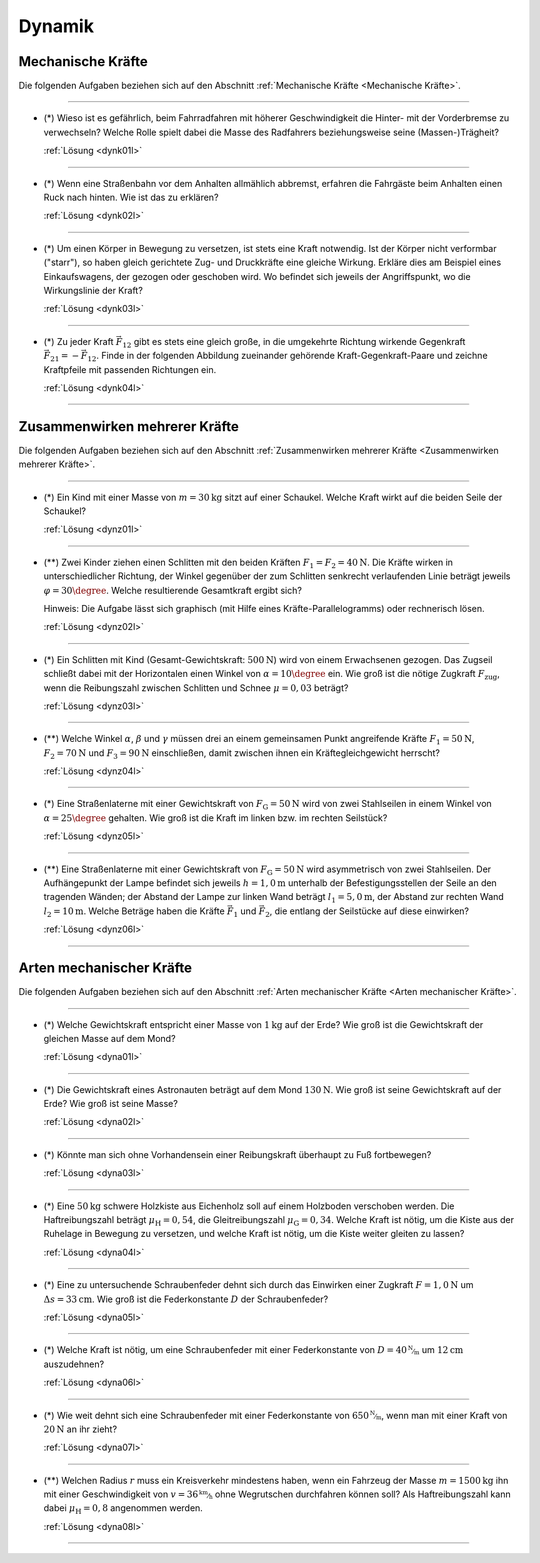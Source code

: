 .. _Aufgaben Dynamik:

Dynamik
=======

.. _Aufgaben Mechanische Kräfte:

Mechanische Kräfte
------------------

Die folgenden Aufgaben beziehen sich auf den Abschnitt :ref:`Mechanische Kräfte
<Mechanische Kräfte>`.

----

.. _dynk01:

* (\*) Wieso ist es gefährlich, beim Fahrradfahren mit höherer Geschwindigkeit
  die Hinter- mit der Vorderbremse zu verwechseln? Welche Rolle spielt dabei die
  Masse des Radfahrers beziehungsweise seine (Massen-)Trägheit?

  :ref:`Lösung <dynk01l>`

----

.. _dynk02:

* (\*) Wenn eine Straßenbahn vor dem Anhalten allmählich abbremst, erfahren die
  Fahrgäste beim Anhalten einen Ruck nach hinten. Wie ist das zu erklären?

  :ref:`Lösung <dynk02l>`

----

.. _dynk03:

* (\*) Um einen Körper in Bewegung zu versetzen, ist stets eine Kraft notwendig.
  Ist der Körper nicht verformbar ("starr"), so haben gleich gerichtete Zug- und
  Druckkräfte eine gleiche Wirkung. Erkläre dies am Beispiel eines
  Einkaufswagens, der gezogen oder geschoben wird. Wo befindet sich jeweils der
  Angriffspunkt, wo die Wirkungslinie der Kraft?

  :ref:`Lösung <dynk03l>`

----

.. _dynk04:

* (\*) Zu jeder Kraft :math:`\vec{F}_{12}` gibt es stets eine gleich
  große, in die umgekehrte Richtung wirkende Gegenkraft :math:`\vec{F}_{21} = -
  \vec{F}_{12}`. Finde in der folgenden Abbildung zueinander gehörende
  Kraft-Gegenkraft-Paare und zeichne Kraftpfeile mit passenden Richtungen ein.

  .. image:: ../../pics/mechanik/dynamik/kraft-und-gegenkraft-beispiele-1.png
      :align: center
      :width: 70%

  .. only:: html

      .. centered:: :download:`SVG: Kraft und Gegenkraft 1
                      <../../pics/mechanik/dynamik/kraft-und-gegenkraft-beispiele-1.svg>`

  :ref:`Lösung <dynk04l>`

----


.. _Aufgaben Zusammenwirken mehrerer Kräfte:

Zusammenwirken mehrerer Kräfte
------------------------------

Die folgenden Aufgaben beziehen sich auf den Abschnitt :ref:`Zusammenwirken
mehrerer Kräfte <Zusammenwirken mehrerer Kräfte>`.

----

.. _dynz01:

* (\*) Ein Kind mit einer Masse von :math:`m = \unit[30]{kg}` sitzt auf einer
  Schaukel. Welche Kraft wirkt auf die beiden Seile der Schaukel?

  :ref:`Lösung <dynz01l>`

----

.. _dynz02:

* (\**) Zwei Kinder ziehen einen Schlitten mit den beiden Kräften :math:`F_1 =
  F_2 = \unit[40]{N}`. Die Kräfte wirken in unterschiedlicher Richtung, der
  Winkel gegenüber der zum Schlitten senkrecht verlaufenden Linie beträgt
  jeweils :math:`\varphi = 30\degree`. Welche resultierende Gesamtkraft ergibt
  sich?

  .. image:: ../../pics/mechanik/dynamik/kraftaddition-kinder-schlitten.png
      :align: center
      :width: 60%

  .. only:: html

       .. centered:: :download:`SVG: Kraftaddition Schlitten
                      <../../pics/mechanik/dynamik/kraftaddition-kinder-schlitten.svg>`

  Hinweis: Die Aufgabe lässt sich graphisch (mit Hilfe eines
  Kräfte-Parallelogramms) oder rechnerisch lösen.

  :ref:`Lösung <dynz02l>`

----

.. _dynz03:

* (\*) Ein Schlitten mit Kind (Gesamt-Gewichtskraft: :math:`\unit[500]{N}`) wird
  von einem Erwachsenen gezogen. Das Zugseil schließt dabei mit der Horizontalen
  einen Winkel von :math:`\alpha = 10\degree` ein. Wie groß ist die nötige
  Zugkraft :math:`F_{\mathrm{zug}}`, wenn die Reibungszahl zwischen Schlitten
  und Schnee :math:`\mu = 0,03` beträgt?

  .. image:: ../../pics/mechanik/dynamik/kraftzerlegung-schlitten-aufgabe.png
      :align: center
      :width: 60%

  .. only:: html

       .. centered:: :download:`SVG: Kraftzerlegung am Beispiel eines Schlittens
                      <../../pics/mechanik/dynamik/kraftzerlegung-schlitten-aufgabe.svg>`

  :ref:`Lösung <dynz03l>`

----

.. _dynz04:

* (\**) Welche Winkel :math:`\alpha`, :math:`\beta` und :math:`\gamma` müssen
  drei an einem gemeinsamen Punkt angreifende Kräfte :math:`F_1 = \unit[50]{N}`,
  :math:`F_2 = \unit[70]{N}` und :math:`F_3 = \unit[90]{N}` einschließen, damit
  zwischen ihnen ein Kräftegleichgewicht herrscht?

  :ref:`Lösung <dynz04l>`

----

..  .. _Zusammenwirken-mehrerer-Kräfte-03:

.. TODO
.. * Zwei Kräfte :math:`F_1 = \unit[105]{N}` und :math:`F_2 = \unit[80]{N}`
..   greifen, wie in der folgenden Abbildung dargestellt, an einem gemeinsamen
..   Punkt an; der Winkel zwischen den beiden Kräften beträgt dabei :math:`\gamma
..   ^{*}Õ[MaÕ[MaÕ[MaÏ[MaÏ = 145 \degree`.

.. Wie groß muss die Kraft :math:`F_3` sein, wenn der Winkel zwischen
.. :math:`F_1` und :math:`F_3` gleich :math:`110 \degree` ist?

..  ----

.. _dynz05:

* (\*) Eine Straßenlaterne mit einer Gewichtskraft von :math:`F_{\mathrm{G}} =
  \unit[50]{N}` wird von zwei Stahlseilen in einem Winkel von :math:`\alpha = 25
  \degree` gehalten. Wie groß ist die Kraft im linken bzw. im rechten Seilstück?

  .. image:: ../../pics/mechanik/dynamik/kraftzerlegung-strassenlampe-aufgabe.png
      :align: center
      :width: 60%

  .. only:: html

       .. centered:: :download:`SVG: Kraftzerlegung am Beispiel einer Straßenlaterne
                      <../../pics/mechanik/dynamik/kraftzerlegung-strassenlampe-aufgabe.svg>`

  :ref:`Lösung <dynz05l>`

----

.. _dynz06:

* (\**) Eine Straßenlaterne mit einer Gewichtskraft von :math:`F_{\mathrm{G}} =
  \unit[50]{N}` wird asymmetrisch von zwei Stahlseilen. Der Aufhängepunkt der
  Lampe befindet sich jeweils :math:`h=\unit[1,0]{m}` unterhalb der
  Befestigungsstellen der Seile an den tragenden Wänden; der Abstand der Lampe
  zur linken Wand beträgt :math:`l_1 = \unit[5,0]{m}`, der Abstand zur rechten
  Wand :math:`l_2 = \unit[10]{m}`. Welche Beträge haben die Kräfte
  :math:`\vec{F}_1` und :math:`\vec{F}_2`, die entlang der Seilstücke auf diese
  einwirken?

  .. image:: ../../pics/mechanik/dynamik/kraftzerlegung-strassenlampe-asymmetrisch-aufgabe.png
      :align: center
      :width: 60%

  .. only:: html

       .. centered:: :download:`SVG: Asymmetrische Kraftzerlegung am Beispiel einer Straßenlaterne
                      <../../pics/mechanik/dynamik/kraftzerlegung-strassenlampe-asymmetrisch-aufgabe.svg>`


  :ref:`Lösung <dynz06l>`

----


.. _Aufgaben Arten mechanischer Kräfte:

Arten mechanischer Kräfte
-------------------------

Die folgenden Aufgaben beziehen sich auf den Abschnitt :ref:`Arten mechanischer
Kräfte <Arten mechanischer Kräfte>`.

----

.. _dyna01:

* (\*) Welche Gewichtskraft entspricht einer Masse von :math:`\unit[1]{kg}` auf
  der Erde? Wie groß ist die Gewichtskraft der gleichen Masse auf dem Mond?

  :ref:`Lösung <dyna01l>`

----

.. _dyna02:

* (\*) Die Gewichtskraft eines Astronauten beträgt auf dem Mond
  :math:`\unit[130]{N}`. Wie groß ist seine Gewichtskraft auf der Erde? Wie groß
  ist seine Masse?

  :ref:`Lösung <dyna02l>`

----

.. _dyna03:

* (\*) Könnte man sich ohne Vorhandensein einer Reibungskraft überhaupt zu Fuß
  fortbewegen?

  :ref:`Lösung <dyna03l>`

----

.. _dyna04:

* (\*) Eine :math:`\unit[50]{kg}` schwere Holzkiste aus Eichenholz soll auf
  einem Holzboden verschoben werden. Die Haftreibungszahl beträgt
  :math:`\mu_{\mathrm{H}} = 0,54`, die Gleitreibungszahl :math:`\mu_{\mathrm{G}}
  = 0,34`. Welche Kraft ist nötig, um die Kiste aus der Ruhelage in Bewegung zu
  versetzen, und welche Kraft ist nötig, um die Kiste weiter gleiten zu lassen?

  :ref:`Lösung <dyna04l>`

----

.. _dyna05:

* (\*) Eine zu untersuchende Schraubenfeder dehnt sich durch das Einwirken einer
  Zugkraft :math:`F = \unit[1,0]{N}` um :math:`\Delta s = \unit[33]{cm}`. Wie groß
  ist die Federkonstante :math:`D` der Schraubenfeder?

  :ref:`Lösung <dyna05l>`

----

.. _dyna06:

* (\*) Welche Kraft ist nötig, um eine Schraubenfeder mit einer Federkonstante
  von :math:`D=\unitfrac[40]{N}{m}` um :math:`\unit[12]{cm}` auszudehnen?

  :ref:`Lösung <dyna06l>`

----

.. _dyna07:

* (\*) Wie weit dehnt sich eine Schraubenfeder mit einer Federkonstante von
  :math:`\unitfrac[650]{N}{m}`, wenn man mit einer Kraft von :math:`\unit[20]{N}`
  an ihr zieht?

  :ref:`Lösung <dyna07l>`

----

.. _dyna08:

* (\**) Welchen Radius :math:`r` muss ein Kreisverkehr mindestens haben, wenn
  ein Fahrzeug der Masse :math:`m=\unit[1500]{kg}` ihn mit einer Geschwindigkeit
  von :math:`v = \unitfrac[36]{km}{h}` ohne Wegrutschen durchfahren können soll? Als
  Haftreibungszahl kann dabei :math:`\mu_{\mathrm{H}}= 0,8` angenommen werden.

  :ref:`Lösung <dyna08l>`


----

.. foo

.. only:: html

    :ref:`Zurück zum Skript <Dynamik>`

